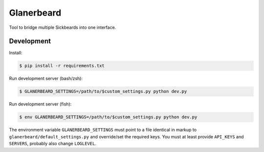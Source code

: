 ###########
Glanerbeard
###########

Tool to bridge multiple Sickbeards into one interface.

Development
===========

Install:

.. code-block:: bash

   $ pip install -r requirements.txt

Run development server (bash/zsh):

.. code-block:: bash

   $ GLANERBEARD_SETTINGS=/path/to/$custom_settings.py python dev.py

Run development server (fish):

.. code-block:: bash

   $ env GLANERBEARD_SETTINGS=/path/to/$custom_settings.py python dev.py

The environment variable ``GLANERBEARD_SETTINGS`` must point to a file
identical in markup to ``glanerbeard/default_settings.py`` and override/set
the required keys. You must at least provide ``API_KEYS`` and ``SERVERS``,
probably also change ``LOGLEVEL``.

